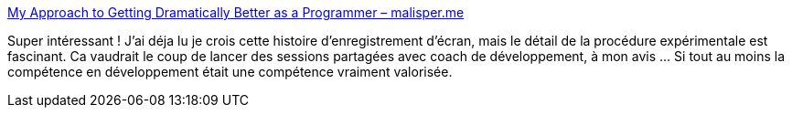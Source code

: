 :jbake-type: post
:jbake-status: published
:jbake-title: My Approach to Getting Dramatically Better as a Programmer – malisper.me
:jbake-tags: programming,entraînement,compétence,apprentissage,_mois_juin,_année_2018
:jbake-date: 2018-06-19
:jbake-depth: ../
:jbake-uri: shaarli/1529408854000.adoc
:jbake-source: https://nicolas-delsaux.hd.free.fr/Shaarli?searchterm=http%3A%2F%2Fmalisper.me%2Fmy-approach-to-getting-dramatically-better-as-a-programmer%2F&searchtags=programming+entra%C3%AEnement+comp%C3%A9tence+apprentissage+_mois_juin+_ann%C3%A9e_2018
:jbake-style: shaarli

http://malisper.me/my-approach-to-getting-dramatically-better-as-a-programmer/[My Approach to Getting Dramatically Better as a Programmer – malisper.me]

Super intéressant ! J'ai déja lu je crois cette histoire d'enregistrement d'écran, mais le détail de la procédure expérimentale est fascinant. Ca vaudrait le coup de lancer des sessions partagées avec coach de développement, à mon avis ... Si tout au moins la compétence en développement était une compétence vraiment valorisée.
